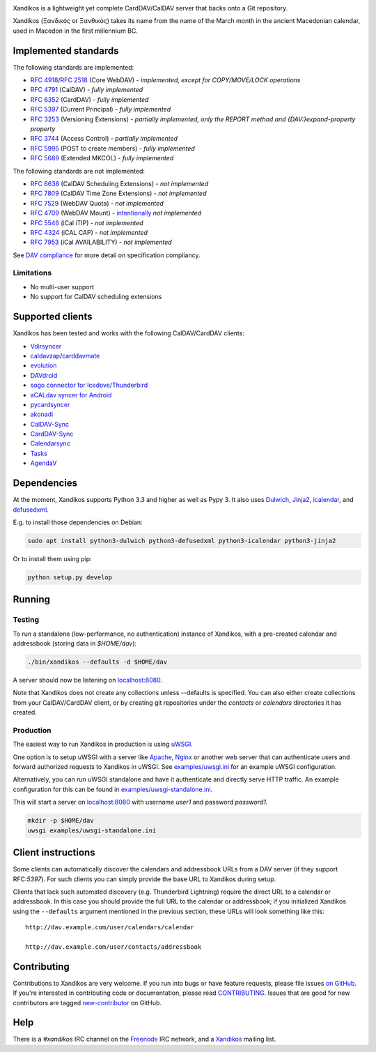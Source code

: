 .. image:: https://travis-ci.org/jelmer/xandikos.png?branch=master
   :target: https://travis-ci.org/jelmer/xandikos
   :alt: Build Status

.. image:: https://ci.appveyor.com/api/projects/status/fjqtsk8agwmwavqk/branch/master?svg=true
   :target: https://ci.appveyor.com/project/jelmer/xandikos/branch/master
   :alt: Windows Build Status


Xandikos is a lightweight yet complete CardDAV/CalDAV server that backs onto a Git repository.

Xandikos (Ξανδικός or Ξανθικός) takes its name from the name of the March month
in the ancient Macedonian calendar, used in Macedon in the first millennium BC.

Implemented standards
=====================

The following standards are implemented:

- :RFC:`4918`/:RFC:`2518` (Core WebDAV) - *implemented, except for COPY/MOVE/LOCK operations*
- :RFC:`4791` (CalDAV) - *fully implemented*
- :RFC:`6352` (CardDAV) - *fully implemented*
- :RFC:`5397` (Current Principal) - *fully implemented*
- :RFC:`3253` (Versioning Extensions) - *partially implemented, only the REPORT method and {DAV:}expand-property property*
- :RFC:`3744` (Access Control) - *partially implemented*
- :RFC:`5995` (POST to create members) - *fully implemented*
- :RFC:`5689` (Extended MKCOL) - *fully implemented*

The following standards are not implemented:

- :RFC:`6638` (CalDAV Scheduling Extensions) - *not implemented*
- :RFC:`7809` (CalDAV Time Zone Extensions) - *not implemented*
- :RFC:`7529` (WebDAV Quota) - *not implemented*
- :RFC:`4709` (WebDAV Mount) - `intentionally <https://github.com/jelmer/xandikos/issues/48>`_ *not implemented*
- :RFC:`5546` (iCal iTIP) - *not implemented*
- :RFC:`4324` (iCAL CAP) - *not implemented*
- :RFC:`7953` (iCal AVAILABILITY) - *not implemented*

See `DAV compliance <notes/dav-compliance.rst>`_ for more detail on specification compliancy.

Limitations
-----------

- No multi-user support
- No support for CalDAV scheduling extensions

Supported clients
=================

Xandikos has been tested and works with the following CalDAV/CardDAV clients:

- `Vdirsyncer <https://github.com/pimutils/vdirsyncer>`_
- `caldavzap <https://www.inf-it.com/open-source/clients/caldavzap/>`_/`carddavmate <https://www.inf-it.com/open-source/clients/carddavmate/>`_
- `evolution <https://wiki.gnome.org/Apps/Evolution>`_
- `DAVdroid <https://davdroid.bitfire.at/>`_
- `sogo connector for Icedove/Thunderbird <http://v2.sogo.nu/english/downloads/frontends.html>`_
- `aCALdav syncer for Android <https://play.google.com/store/apps/details?id=de.we.acaldav&hl=en>`_
- `pycardsyncer <https://github.com/geier/pycarddav>`_
- `akonadi <https://community.kde.org/KDE_PIM/Akonadi>`_
- `CalDAV-Sync <https://dmfs.org/caldav/>`_
- `CardDAV-Sync <https://dmfs.org/carddav/>`_
- `Calendarsync <https://play.google.com/store/apps/details?id=com.icalparse>`_
- `Tasks <https://github.com/tasks/tasks/tree/caldav>`_
- `AgendaV <http://agendav.org/>`_

Dependencies
============

At the moment, Xandikos supports Python 3.3 and higher as well as Pypy 3. It
also uses `Dulwich <https://github.com/jelmer/dulwich>`_,
`Jinja2 <http://jinja.pocoo.org/>`_,
`icalendar <https://github.com/collective/icalendar>`_, and
`defusedxml <https://github.com/tiran/defusedxml>`_.

E.g. to install those dependencies on Debian:

.. code:: shell

  sudo apt install python3-dulwich python3-defusedxml python3-icalendar python3-jinja2

Or to install them using pip:

.. code:: shell

  python setup.py develop

Running
=======

Testing
-------

To run a standalone (low-performance, no authentication) instance of Xandikos,
with a pre-created calendar and addressbook (storing data in *$HOME/dav*):

.. code:: shell

  ./bin/xandikos --defaults -d $HOME/dav

A server should now be listening on `localhost:8080 <http://localhost:8080/>`_.

Note that Xandikos does not create any collections unless --defaults is
specified. You can also either create collections from your CalDAV/CardDAV client,
or by creating git repositories under the *contacts* or *calendars* directories
it has created.

Production
----------

The easiest way to run Xandikos in production is using
`uWSGI <https://uwsgi-docs.readthedocs.io/en/latest/>`_.

One option is to setup uWSGI with a server like
`Apache <http://uwsgi-docs.readthedocs.io/en/latest/Apache.html>`_,
`Nginx <http://uwsgi-docs.readthedocs.io/en/latest/Nginx.html>`_ or another web
server that can authenticate users and forward authorized requests to
Xandikos in uWSGI. See `examples/uwsgi.ini <examples/uwsgi.ini>`_ for an
example uWSGI configuration.

Alternatively, you can run uWSGI standalone and have it authenticate and
directly serve HTTP traffic. An example configuration for this can be found in
`examples/uwsgi-standalone.ini <examples/uwsgi-standalone.ini>`_.

This will start a server on `localhost:8080 <http://localhost:8080/>`_ with username *user1* and password
*password1*.

.. code:: shell

  mkdir -p $HOME/dav
  uwsgi examples/uwsgi-standalone.ini

Client instructions
===================

Some clients can automatically discover the calendars and addressbook URLs from
a DAV server (if they support RFC:`5397`). For such clients you can simply
provide the base URL to Xandikos during setup.

Clients that lack such automated discovery (e.g. Thunderbird Lightning) require
the direct URL to a calendar or addressbook. In this case you
should provide the full URL to the calendar or addressbook; if you initialized
Xandikos using the ``--defaults`` argument mentioned in the previous section,
these URLs will look something like this::

  http://dav.example.com/user/calendars/calendar

  http://dav.example.com/user/contacts/addressbook


Contributing
============

Contributions to Xandikos are very welcome. If you run into bugs or have
feature requests, please file issues `on GitHub
<https://github.com/jelmer/xandikos/issues/new>`_. If you're interested in
contributing code or documentation, please read `CONTRIBUTING
<CONTRIBUTING.rst>`_. Issues that are good for new contributors are tagged
`new-contributor <https://github.com/jelmer/xandikos/labels/new-contributor>`_
on GitHub.

Help
====

There is a *#xandikos* IRC channel on the `Freenode <https://www.freenode.net/>`_
IRC network, and a `Xandikos <https://groups.google.com/forum/#!forum/xandikos>`_
mailing list.
